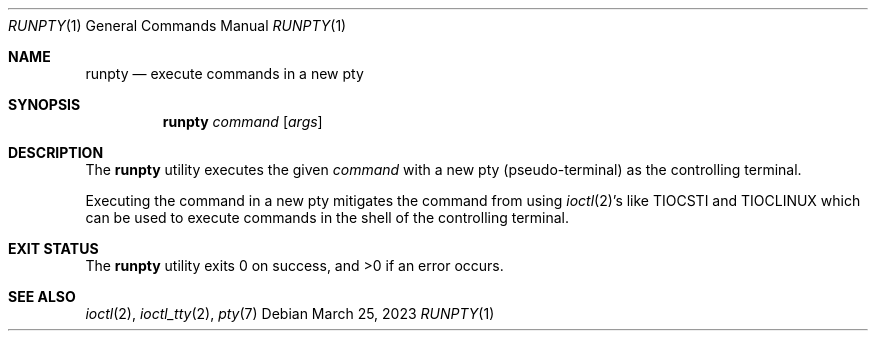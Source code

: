 .Dd $Mdocdate: March 25 2023 $
.Dt RUNPTY 1
.Os
.Sh NAME
.Nm runpty
.Nd execute commands in a new pty
.\" .Sh LIBRARY
.\" For sections 2, 3, and 9 only.
.\" Not used in OpenBSD.
.Sh SYNOPSIS
.Nm
.Ar command
.Op Ar args
.Sh DESCRIPTION
The
.Nm
utility executes the given
.Ar command
with a new pty
.Pq pseudo-terminal
as the controlling terminal.
.Pp
Executing the command in a new pty mitigates the command from using
.Xr ioctl 2 Ns 's
like
.Dv TIOCSTI
and
.Dv TIOCLINUX
which can be used to execute commands in the shell of the controlling terminal.
.Sh EXIT STATUS
.Ex -std
.Sh SEE ALSO
.Xr ioctl 2 ,
.Xr ioctl_tty 2 ,
.Xr pty 7
